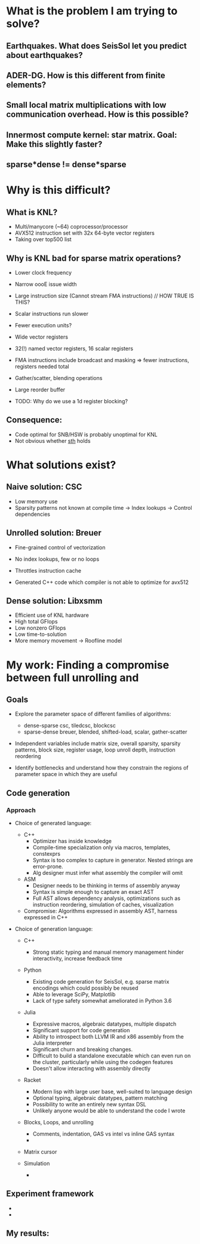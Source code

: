 
* What is the problem I am trying to solve?
** Earthquakes. What does SeisSol let you predict about earthquakes?
** ADER-DG. How is this different from finite elements?
** Small local matrix multiplications with low communication overhead. How is this possible?
** Innermost compute kernel: star matrix. Goal: Make this slightly faster?
** sparse*dense != dense*sparse

* Why is this difficult?
** What is KNL?
    - Multi/manycore (~64) coprocessor/processor
    - AVX512 instruction set with 32x 64-byte vector registers
    - Taking over top500 list
 
** Why is KNL bad for sparse matrix operations?
    - Lower clock frequency
    - Narrow oooE issue width
    - Large instruction size (Cannot stream FMA instructions)  // HOW TRUE IS THIS?
    - Scalar instructions run slower
    - Fewer execution units? 

    - Wide vector registers
    - 32(!) named vector registers, 16 scalar registers
    - FMA instructions include broadcast and masking => fewer instructions, registers needed total
    - Gather/scatter, blending operations
    - Large reorder buffer
    - TODO: Why do we use a 1d register blocking?

** Consequence: 
    - Code optimal for SNB/HSW is probably unoptimal for KNL
    - Not obvious whether _sth_ holds

* What solutions exist?
** Naive solution: CSC
   + Low memory use
   - Sparsity patterns not known at compile time -> Index lookups -> Control dependencies

** Unrolled solution: Breuer
   + Fine-grained control of vectorization
   + No index lookups, few or no loops

   + Throttles instruction cache
   + Generated C++ code which compiler is not able to optimize for avx512 

** Dense solution: Libxsmm
   + Efficient use of KNL hardware
   + High total GFlops
   + Low nonzero GFlops
   + Low time-to-solution
   + More memory movement -> Roofline model
 
* My work: Finding a compromise between full unrolling and 


** Goals
   - Explore the parameter space of different families of algorithms:
     + dense-sparse csc, tiledcsc, blockcsc
     + sparse-dense breuer, blended, shifted-load, scalar, gather-scatter

   - Independent variables include matrix size, overall sparsity, sparsity patterns, 
         block size, register usage, loop unroll depth, instruction reordering

   - Identify bottlenecks and understand how they constrain the regions of 
         parameter space in which they are useful

   
** Code generation

*** Approach

     - Choice of generated language:

       + C++ 
         - Optimizer has inside knowledge
         - Compile-time specialization only via macros, templates, constexprs
         - Syntax is too complex to capture in generator. Nested strings are error-prone. 
         - Alg designer must infer what assembly the compiler will omit

       + ASM
         - Designer needs to be thinking in terms of assembly anyway
         - Syntax is simple enough to capture an exact AST
         - Full AST allows dependency analysis, optimizations such as instruction reordering, 
           simulation of caches, visualization

       + Compromise: Algorithms expressed in assembly AST, harness expressed in C++

        
     - Choice of generation language:
       + C++
         - Strong static typing and manual memory management 
           hinder interactivity, increase feedback time

       + Python
         + Existing code generation for SeisSol, e.g. sparse matrix encodings which could possibly be reused
         + Able to leverage SciPy, Matplotlib
         + Lack of type safety somewhat ameliorated in Python 3.6
         
       + Julia
         + Expressive macros, algebraic datatypes, multiple dispatch
         + Significant support for code generation
         + Ability to introspect both LLVM IR and x86 assembly from the Julia interpreter
         + Significant churn and breaking changes.
         + Difficult to build a standalone executable which can even run on the cluster, 
           particularly while using the codegen features
         + Doesn't allow interacting with assembly directly

       + Racket
         + Modern lisp with large user base, well-suited to language design
         + Optional typing, algebraic datatypes, pattern matching
         + Possibility to write an entirely new syntax DSL
         + Unlikely anyone would be able to understand the code I wrote

         
       + Blocks, Loops, and unrolling
         - Comments, indentation, GAS vs intel vs inline GAS syntax
         - 

       + Matrix cursor

       + Simulation
         - 


** Experiment framework
   - 

   - 



** My results: 
